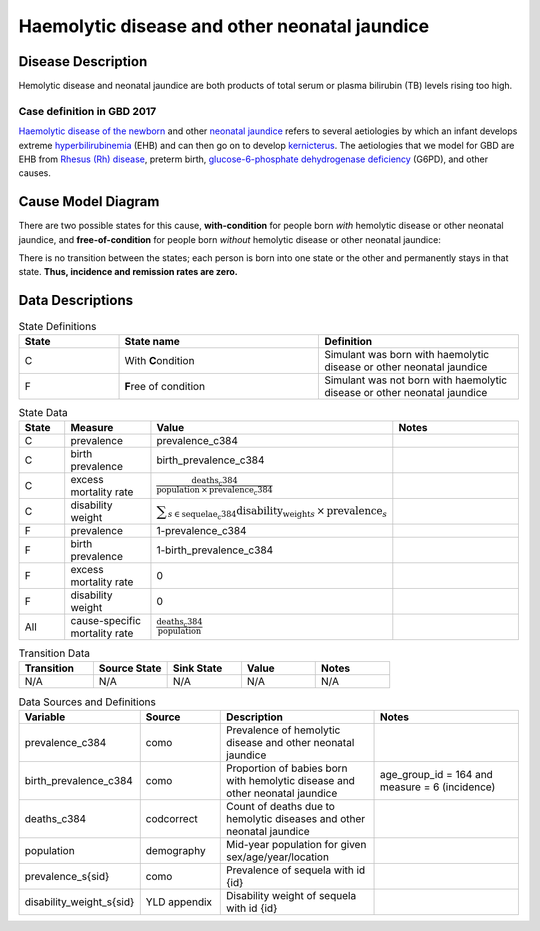 .. _2017_cause_neonatal_jaundice:

==============================================
Haemolytic disease and other neonatal jaundice
==============================================

Disease Description
-------------------

Hemolytic disease and neonatal jaundice are both products of total serum or
plasma bilirubin (TB) levels rising too high.

Case definition in GBD 2017
+++++++++++++++++++++++++++



`Haemolytic disease of the newborn`_ and other `neonatal jaundice`_ refers to
several aetiologies by which an infant develops extreme hyperbilirubinemia_
(EHB) and can then go on to develop kernicterus_. The aetiologies that we model
for GBD are EHB from `Rhesus (Rh) disease`_, preterm birth,
`glucose-6-phosphate dehydrogenase deficiency`_ (G6PD), and other causes.

.. _Haemolytic disease of the newborn: https://www.urmc.rochester.edu/encyclopedia/content.aspx?ContentTypeID=90&ContentID=P02368
.. _neonatal jaundice: https://en.wikipedia.org/wiki/Neonatal_jaundice
.. _hyperbilirubinemia: https://www.chop.edu/conditions-diseases/hyperbilirubinemia-and-jaundice
.. _kernicterus: https://en.wikipedia.org/wiki/Kernicterus
.. _Rhesus (Rh) disease: https://en.wikipedia.org/wiki/Rh_disease
.. _glucose-6-phosphate dehydrogenase deficiency: https://en.wikipedia.org/wiki/Glucose-6-phosphate_dehydrogenase_deficiency

.. todo::
   Describe cause model
   
Cause Model Diagram
-------------------

There are two possible states for this cause, **with-condition** for people born *with* hemolytic disease or other neonatal jaundice, and
**free-of-condition** for people born *without* hemolytic disease or other neonatal jaundice:

.. image:: neonatal_jaundice_cause_model_diagram.svg

There is no transition between the states; each person is born into one state or
the other and permanently stays in that state. **Thus, incidence and remission
rates are zero.**

Data Descriptions
-----------------

.. list-table:: State Definitions
	:widths: 5 10 10
	:header-rows: 1
	
	* - State
	  - State name
	  - Definition
	* - C
	  - With **C**\ ondition
	  - Simulant was born with haemolytic disease or other neonatal jaundice
	* - F
	  - **F**\ ree of condition
	  - Simulant was not born with haemolytic disease or other neonatal jaundice
	  
.. list-table:: State Data
	:widths: 5 10 10 20
	:header-rows: 1
	
	* - State
	  - Measure
	  - Value
	  - Notes
	* - C
	  - prevalence
	  - prevalence_c384
	  -
	* - C
	  - birth prevalence
	  - birth_prevalence_c384
	  - 
	* - C
	  - excess mortality rate
	  - :math:`\frac{\text{deaths_c384}}{\text{population} \,\times\, \text{prevalence_c384}}`
	  -
	* - C
	  - disability weight
	  - :math:`\displaystyle{\sum_{s\in \text{sequelae_c384}}} \scriptstyle{\text{disability_weight}_s \,\times\, \text{prevalence}_s}`
	  -
	* - F
	  - prevalence
	  - 1-prevalence_c384
	  -
	* - F
	  - birth prevalence
	  - 1-birth_prevalence_c384
	  - 
	* - F
	  - excess mortality rate
	  - 0
	  -
	* - F
	  - disability weight
	  - 0
	  -
	* - All
	  - cause-specific mortality rate
	  - :math:`\frac{\text{deaths_c384}}{\text{population}}`
	  -
	 
	  
.. list-table:: Transition Data
	:widths: 10 10 10 10 10
	:header-rows: 1
	
	* - Transition
	  - Source State
	  - Sink State
	  - Value
	  - Notes
	* - N/A
	  - N/A
	  - N/A
	  - N/A
	  - N/A
	  
.. list-table:: Data Sources and Definitions
	:widths: 10 10 20 20
	:header-rows: 1
	
	* - Variable
	  - Source
	  - Description
	  - Notes
	* - prevalence_c384
	  - como
	  - Prevalence of hemolytic disease and other neonatal jaundice
	  - 
	* - birth_prevalence_c384
	  - como
	  - Proportion of babies born with hemolytic disease and other neonatal jaundice
	  - age_group_id = 164 and measure = 6 (incidence)
	* - deaths_c384
	  - codcorrect
	  - Count of deaths due to hemolytic diseases and other neonatal jaundice
	  - 
	* - population
	  - demography
	  - Mid-year population for given sex/age/year/location
	  -
	* - prevalence_s{sid}
	  - como
	  - Prevalence of sequela with id {id}
	  -
	* - disability_weight_s{sid}
	  - YLD appendix
	  - Disability weight of sequela with id {id}
	  -
	
